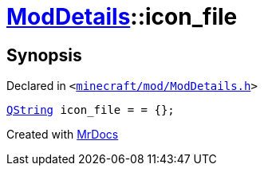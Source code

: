 [#ModDetails-icon_file]
= xref:ModDetails.adoc[ModDetails]::icon&lowbar;file
:relfileprefix: ../
:mrdocs:


== Synopsis

Declared in `&lt;https://github.com/PrismLauncher/PrismLauncher/blob/develop/minecraft/mod/ModDetails.h#L143[minecraft&sol;mod&sol;ModDetails&period;h]&gt;`

[source,cpp,subs="verbatim,replacements,macros,-callouts"]
----
xref:QString.adoc[QString] icon&lowbar;file = &equals; &lcub;&rcub;;
----



[.small]#Created with https://www.mrdocs.com[MrDocs]#
